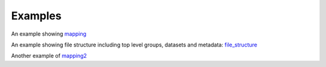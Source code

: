Examples
--------

An example showing mapping_

An example showing file structure including top level groups, datasets and metadata:
file_structure_

Another example of mapping2_

.. _mapping: examples/mapping_ex.ipynb


.. _file_structure: examples/ccdef_file_example.ipynb
.. _mapping2: examples/ccdef_mapping_example.ipynb 



